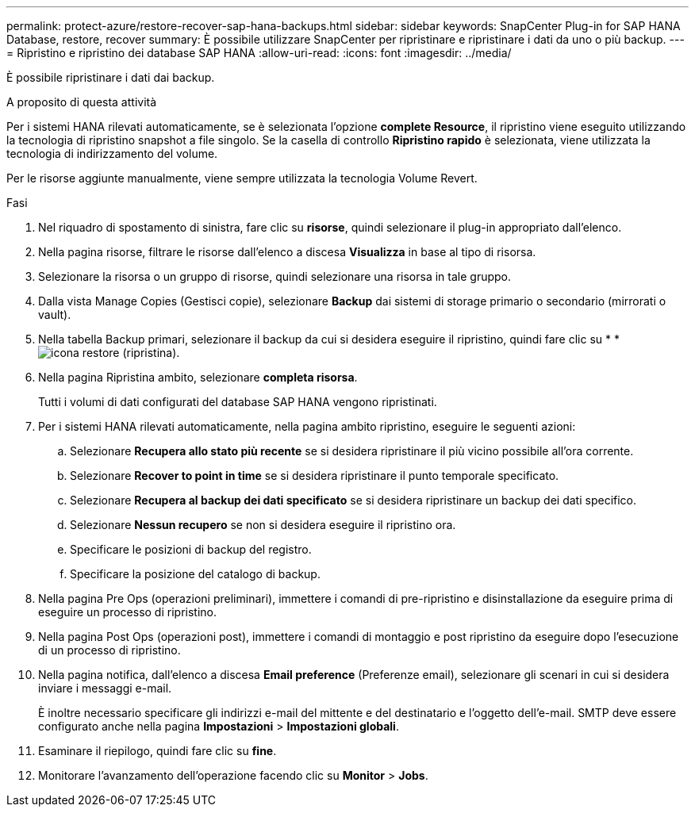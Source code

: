 ---
permalink: protect-azure/restore-recover-sap-hana-backups.html 
sidebar: sidebar 
keywords: SnapCenter Plug-in for SAP HANA Database, restore, recover 
summary: È possibile utilizzare SnapCenter per ripristinare e ripristinare i dati da uno o più backup. 
---
= Ripristino e ripristino dei database SAP HANA
:allow-uri-read: 
:icons: font
:imagesdir: ../media/


[role="lead"]
È possibile ripristinare i dati dai backup.

.A proposito di questa attività
Per i sistemi HANA rilevati automaticamente, se è selezionata l'opzione *complete Resource*, il ripristino viene eseguito utilizzando la tecnologia di ripristino snapshot a file singolo. Se la casella di controllo *Ripristino rapido* è selezionata, viene utilizzata la tecnologia di indirizzamento del volume.

Per le risorse aggiunte manualmente, viene sempre utilizzata la tecnologia Volume Revert.

.Fasi
. Nel riquadro di spostamento di sinistra, fare clic su *risorse*, quindi selezionare il plug-in appropriato dall'elenco.
. Nella pagina risorse, filtrare le risorse dall'elenco a discesa *Visualizza* in base al tipo di risorsa.
. Selezionare la risorsa o un gruppo di risorse, quindi selezionare una risorsa in tale gruppo.
. Dalla vista Manage Copies (Gestisci copie), selezionare *Backup* dai sistemi di storage primario o secondario (mirrorati o vault).
. Nella tabella Backup primari, selezionare il backup da cui si desidera eseguire il ripristino, quindi fare clic su * *image:../media/restore_icon.gif["icona restore (ripristina)"].
. Nella pagina Ripristina ambito, selezionare *completa risorsa*.
+
Tutti i volumi di dati configurati del database SAP HANA vengono ripristinati.

. Per i sistemi HANA rilevati automaticamente, nella pagina ambito ripristino, eseguire le seguenti azioni:
+
.. Selezionare *Recupera allo stato più recente* se si desidera ripristinare il più vicino possibile all'ora corrente.
.. Selezionare *Recover to point in time* se si desidera ripristinare il punto temporale specificato.
.. Selezionare *Recupera al backup dei dati specificato* se si desidera ripristinare un backup dei dati specifico.
.. Selezionare *Nessun recupero* se non si desidera eseguire il ripristino ora.
.. Specificare le posizioni di backup del registro.
.. Specificare la posizione del catalogo di backup.


. Nella pagina Pre Ops (operazioni preliminari), immettere i comandi di pre-ripristino e disinstallazione da eseguire prima di eseguire un processo di ripristino.
. Nella pagina Post Ops (operazioni post), immettere i comandi di montaggio e post ripristino da eseguire dopo l'esecuzione di un processo di ripristino.
. Nella pagina notifica, dall'elenco a discesa *Email preference* (Preferenze email), selezionare gli scenari in cui si desidera inviare i messaggi e-mail.
+
È inoltre necessario specificare gli indirizzi e-mail del mittente e del destinatario e l'oggetto dell'e-mail. SMTP deve essere configurato anche nella pagina *Impostazioni* > *Impostazioni globali*.

. Esaminare il riepilogo, quindi fare clic su *fine*.
. Monitorare l'avanzamento dell'operazione facendo clic su *Monitor* > *Jobs*.


